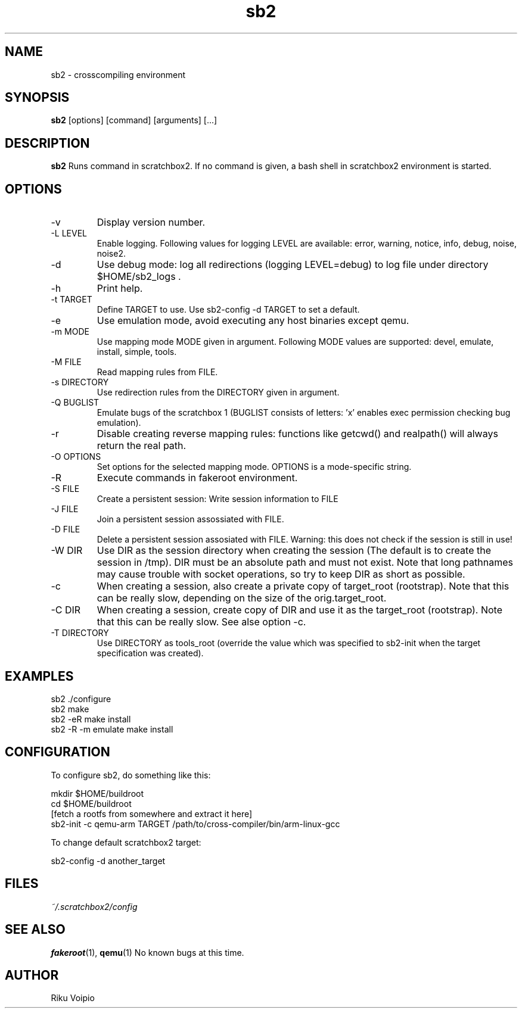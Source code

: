 .TH sb2 1 "11 September 2007" "2.0" "sb2 man page"
.SH NAME
sb2 \- crosscompiling environment
.SH SYNOPSIS
.B sb2
[options] [command] [arguments] [...]
.SH DESCRIPTION
.B sb2
Runs command in scratchbox2. If no command is given, a bash shell
in scratchbox2 environment is started.
.SH OPTIONS
.TP
\-v
Display version number.
.TP
\-L LEVEL
Enable logging. Following values for logging LEVEL are available: error, warning, notice, info, debug, noise, noise2.
.TP
\-d
Use debug mode: log all redirections (logging LEVEL=debug) to log file under directory $HOME/sb2_logs .
.TP
\-h
Print help.
.TP
\-t TARGET
Define TARGET to use. Use sb2-config -d TARGET to set a default.
.TP
\-e
Use emulation mode, avoid executing any host binaries except qemu.
.TP
\-m MODE
Use mapping mode MODE given in argument. Following MODE values are supported: devel, emulate, install, simple, tools.
.TP
\-M FILE
Read mapping rules from FILE.
.TP
\-s DIRECTORY
Use redirection rules from the DIRECTORY given in argument.
.TP
\-Q BUGLIST
Emulate bugs of the scratchbox 1 (BUGLIST consists of letters: 'x' enables exec permission checking bug emulation).
.TP
\-r
Disable creating reverse mapping rules: functions like getcwd() and realpath() will always return the real path.
.TP
\-O OPTIONS
Set options for the selected mapping mode. OPTIONS is a mode-specific string.
.TP
\-R
Execute commands in fakeroot environment.
.TP
\-S FILE
Create a persistent session: Write session information to FILE
.TP
\-J FILE
Join a persistent session assossiated with FILE.
.TP
\-D FILE
Delete a persistent session assosiated with FILE. 
Warning: this does not check if the session is still in use!
.TP
\-W DIR
Use DIR as the session directory when creating the session (The default is to
create the session in /tmp). DIR must be an absolute path and must not exist.
Note that long pathnames may cause trouble with socket operations, so try to
keep DIR as short as possible. 
.TP
\-c
When creating a session, also create a private copy of target_root (rootstrap). Note that this can be really slow, depending on the size of the orig.target_root.
.TP
\-C DIR
When creating a session, create copy of DIR and use it as the
target_root (rootstrap). Note that this can be really slow. See alse option -c.
.TP
\-T DIRECTORY
Use DIRECTORY as tools_root (override the value which was specified to sb2-init when the target specification was created).

.SH EXAMPLES
.TP
sb2 ./configure
.TP
sb2 make
.TP
sb2 -eR make install
.TP
sb2 -R -m emulate make install

.SH CONFIGURATION
To configure sb2, do something like this:

.nf
mkdir $HOME/buildroot
cd $HOME/buildroot
[fetch a rootfs from somewhere and extract it here]
sb2-init -c qemu-arm TARGET /path/to/cross-compiler/bin/arm-linux-gcc
.fi

To change default scratchbox2 target:

sb2-config -d another_target

.SH FILES
.P
.I ~/.scratchbox2/config
.SH SEE ALSO
.BR fakeroot (1),
.BR qemu (1)
No known bugs at this time.
.SH AUTHOR
.nf
Riku Voipio
.fi
